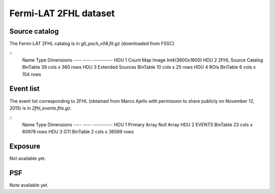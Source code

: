 Fermi-LAT 2FHL dataset
======================

Source catalog
--------------

The Fermi-LAT 2FHL catalog is in `gll_psch_v08.fit.gz` (downloaded from FSSC)

::
    Name               Type       Dimensions
    ----               ----       ----------
    HDU 1   Count Map          Image      Int4(3600x1800)               
    HDU 2   2FHL Source Catalog BinTable    39 cols x 360 rows           
    HDU 3   Extended Sources   BinTable    10 cols x 25 rows            
    HDU 4   ROIs               BinTable     6 cols x 154 rows           


Event list
----------

The event list corresponding to 2FHL (obtained from Marco Ajello with permission
to share publicly on November 12, 2015) is in `2fhl_events.fits.gz`.

::
    Name               Type       Dimensions
    ----               ----       ----------
    HDU 1   Primary Array      Null Array                               
    HDU 2   EVENTS             BinTable    23 cols x 60978 rows         
    HDU 3   GTI                BinTable     2 cols x 36589 rows         

Exposure
--------

Not available yet.

PSF
---

Note available yet.
  
